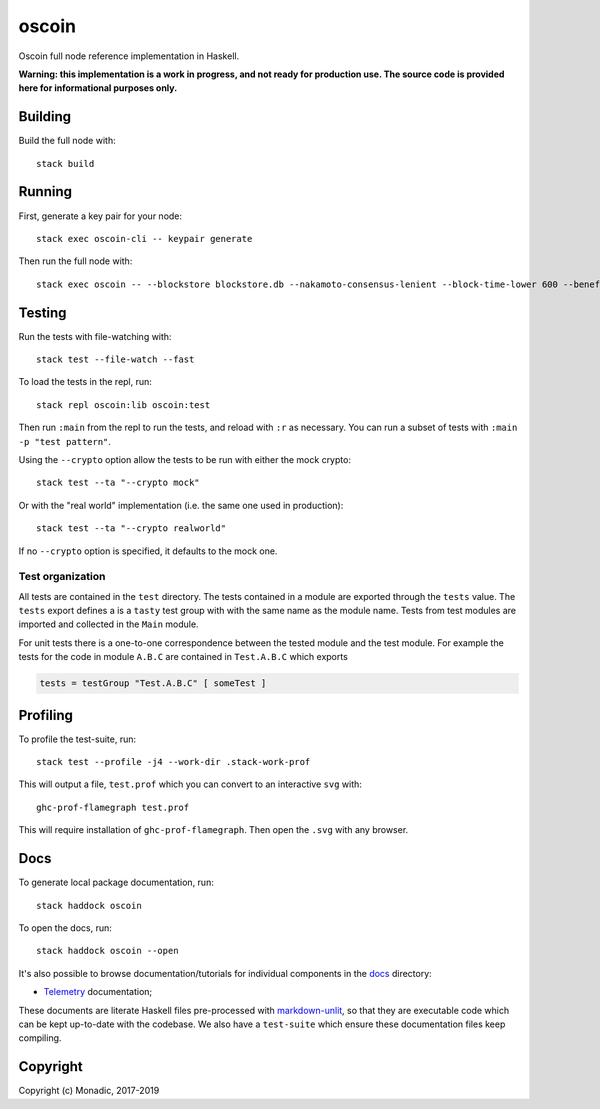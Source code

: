 oscoin
======
Oscoin full node reference implementation in Haskell.

**Warning: this implementation is a work in progress, and not ready for
production use. The source code is provided here for informational purposes
only.**

Building
--------
Build the full node with::

   stack build

Running
-------
First, generate a key pair for your node::

   stack exec oscoin-cli -- keypair generate

Then run the full node with::

   stack exec oscoin -- --blockstore blockstore.db --nakamoto-consensus-lenient --block-time-lower 600 --beneficiary 0x0000000000000000000000000000000000000000

Testing
-------
Run the tests with file-watching with::

  stack test --file-watch --fast

To load the tests in the repl, run::

  stack repl oscoin:lib oscoin:test

Then run ``:main`` from the repl to run the tests, and reload with ``:r`` as
necessary. You can run a subset of tests with ``:main -p "test
pattern"``.

Using the ``--crypto`` option allow the tests to be run with either the
mock crypto::

  stack test --ta "--crypto mock"

Or with the "real world" implementation (i.e. the same one used in production)::

  stack test --ta "--crypto realworld"

If no ``--crypto`` option is specified, it defaults to the mock one.

Test organization
~~~~~~~~~~~~~~~~~

All tests are contained in the ``test`` directory. The tests contained
in a module are exported through the ``tests`` value. The ``tests``
export defines a is a ``tasty`` test group with with the same name as
the module name. Tests from test modules are imported and collected in
the ``Main`` module.

For unit tests there is a one-to-one correspondence between the tested
module and the test module. For example the tests for the code in
module ``A.B.C`` are contained in ``Test.A.B.C`` which exports

.. code-block:: haskell

   tests = testGroup "Test.A.B.C" [ someTest ]

Profiling
---------
To profile the test-suite, run::

  stack test --profile -j4 --work-dir .stack-work-prof

This will output a file, ``test.prof`` which you can convert to an interactive
``svg`` with::

  ghc-prof-flamegraph test.prof

This will require installation of ``ghc-prof-flamegraph``. Then open the ``.svg``
with any browser.

Docs
----
To generate local package documentation, run::

  stack haddock oscoin

To open the docs, run::

  stack haddock oscoin --open

It's also possible to browse documentation/tutorials for individual components
in the `docs <./docs>`_ directory:

- `Telemetry <./docs/telemetry.md>`_ documentation;

These documents are literate Haskell files pre-processed with
`markdown-unlit <https://github.com/sol/markdown-unlit>`_, so that they are
executable code which can be kept up-to-date with the codebase. We also have
a ``test-suite`` which ensure these documentation files keep compiling.

Copyright
---------
Copyright (c) Monadic, 2017-2019
